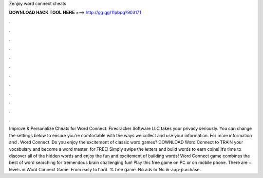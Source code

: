 Zenjoy word connect cheats

𝐃𝐎𝐖𝐍𝐋𝐎𝐀𝐃 𝐇𝐀𝐂𝐊 𝐓𝐎𝐎𝐋 𝐇𝐄𝐑𝐄 ===> http://gg.gg/11pbpg?903171

.

.

.

.

.

.

.

.

.

.

.

.

Improve & Personalize Cheats for Word Connect. Firecracker Software LLC takes your privacy seriously. You can change the settings below to ensure you're comfortable with the ways we collect and use your information. For more information and . Word Connect. Do you enjoy the excitement of classic word games? DOWNLOAD Word Connect to TRAIN your vocabulary and become a word master, for FREE! Simply swipe the letters and build words to earn coins! It’s time to discover all of the hidden words and enjoy the fun and excitement of building words! Word Connect game combines the best of word searching for tremendous brain challenging fun! Play this free game on PC or on mobile phone. There are + levels in Word Connect Game. From easy to hard. % free game. No ads or No in-app-purchase.